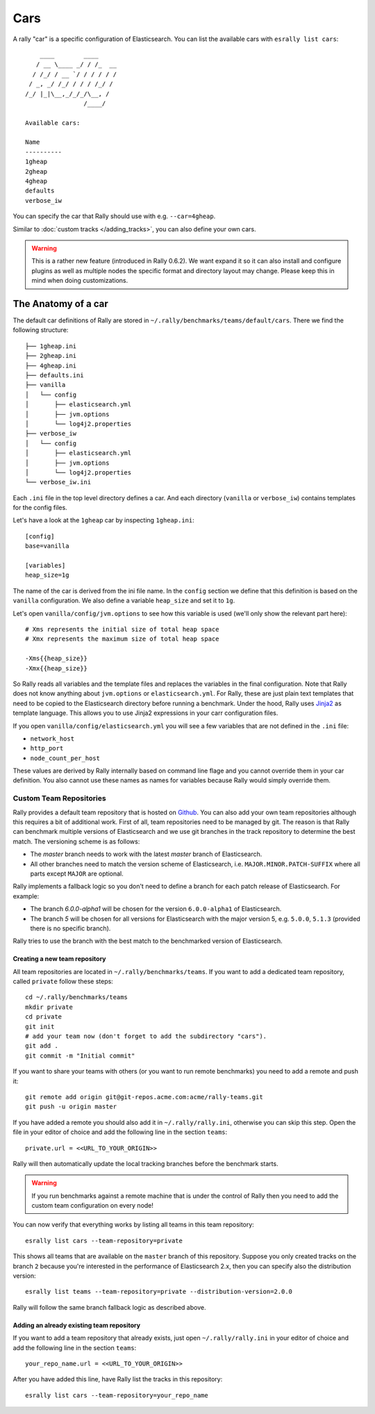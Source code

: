 Cars
====

A rally "car" is a specific configuration of Elasticsearch. You can list the available cars with ``esrally list cars``::

        ____        ____
       / __ \____ _/ / /_  __
      / /_/ / __ `/ / / / / /
     / _, _/ /_/ / / / /_/ /
    /_/ |_|\__,_/_/_/\__, /
                    /____/

    Available cars:

    Name
    ----------
    1gheap
    2gheap
    4gheap
    defaults
    verbose_iw

You can specify the car that Rally should use with e.g. ``--car=4gheap``.

Similar to :doc:`custom tracks </adding_tracks>`, you can also define your own cars.

.. warning::

    This is a rather new feature (introduced in Rally 0.6.2). We want expand it so it can also install and configure plugins as well as multiple nodes the specific format and directory layout may change. Please keep this in mind when doing customizations.



The Anatomy of a car
--------------------

The default car definitions of Rally are stored in ``~/.rally/benchmarks/teams/default/cars``. There we find the following structure::

    ├── 1gheap.ini
    ├── 2gheap.ini
    ├── 4gheap.ini
    ├── defaults.ini
    ├── vanilla
    │   └── config
    │       ├── elasticsearch.yml
    │       ├── jvm.options
    │       └── log4j2.properties
    ├── verbose_iw
    │   └── config
    │       ├── elasticsearch.yml
    │       ├── jvm.options
    │       └── log4j2.properties
    └── verbose_iw.ini

Each ``.ini`` file in the top level directory defines a car. And each directory (``vanilla`` or ``verbose_iw``) contains templates for the config files.

Let's have a look at the ``1gheap`` car by inspecting ``1gheap.ini``::

    [config]
    base=vanilla

    [variables]
    heap_size=1g

The name of the car is derived from the ini file name. In the ``config`` section we define that this definition is based on the ``vanilla`` configuration. We also define a variable ``heap_size`` and set it to ``1g``.

Let's open ``vanilla/config/jvm.options`` to see how this variable is used (we'll only show the relevant part here)::

    # Xms represents the initial size of total heap space
    # Xmx represents the maximum size of total heap space

    -Xms{{heap_size}}
    -Xmx{{heap_size}}

So Rally reads all variables and the template files and replaces the variables in the final configuration. Note that Rally does not know anything about ``jvm.options`` or ``elasticsearch.yml``. For Rally, these are just plain text templates that need to be copied to the Elasticsearch directory before running a benchmark. Under the hood, Rally uses `Jinja2 <http://jinja.pocoo.org/docs/dev/>`_ as template language. This allows you to use Jinja2 expressions in your carr configuration files.

If you open ``vanilla/config/elasticsearch.yml`` you will see a few variables that are not defined in the ``.ini`` file:

* ``network_host``
* ``http_port``
* ``node_count_per_host``

These values are derived by Rally internally based on command line flage and you cannot override them in your car definition. You also cannot use these names as names for variables because Rally would simply override them.

Custom Team Repositories
^^^^^^^^^^^^^^^^^^^^^^^^

Rally provides a default team repository that is hosted on `Github <https://github.com/elastic/rally-teams>`_. You can also add your own team repositories although this requires a bit of additional work. First of all, team repositories need to be managed by git. The reason is that Rally can benchmark multiple versions of Elasticsearch and we use git branches in the track repository to determine the best match. The versioning scheme is as follows:

* The `master` branch needs to work with the latest `master` branch of Elasticsearch.
* All other branches need to match the version scheme of Elasticsearch, i.e. ``MAJOR.MINOR.PATCH-SUFFIX`` where all parts except ``MAJOR`` are optional.

Rally implements a fallback logic so you don't need to define a branch for each patch release of Elasticsearch. For example:

* The branch `6.0.0-alpha1` will be chosen for the version ``6.0.0-alpha1`` of Elasticsearch.
* The branch `5` will be chosen for all versions for Elasticsearch with the major version 5, e.g. ``5.0.0``, ``5.1.3`` (provided there is no specific branch).

Rally tries to use the branch with the best match to the benchmarked version of Elasticsearch.

Creating a new team repository
""""""""""""""""""""""""""""""

All team repositories are located in ``~/.rally/benchmarks/teams``. If you want to add a dedicated team repository, called ``private`` follow these steps::

    cd ~/.rally/benchmarks/teams
    mkdir private
    cd private
    git init
    # add your team now (don't forget to add the subdirectory "cars").
    git add .
    git commit -m "Initial commit"


If you want to share your teams with others (or you want to run remote benchmarks) you need to add a remote and push it::

    git remote add origin git@git-repos.acme.com:acme/rally-teams.git
    git push -u origin master

If you have added a remote you should also add it in ``~/.rally/rally.ini``, otherwise you can skip this step. Open the file in your editor of choice and add the following line in the section ``teams``::

    private.url = <<URL_TO_YOUR_ORIGIN>>

Rally will then automatically update the local tracking branches before the benchmark starts.

.. warning::

    If you run benchmarks against a remote machine that is under the control of Rally then you need to add the custom team configuration on every node!


You can now verify that everything works by listing all teams in this team repository::

    esrally list cars --team-repository=private

This shows all teams that are available on the ``master`` branch of this repository. Suppose you only created tracks on the branch ``2`` because you're interested in the performance of Elasticsearch 2.x, then you can specify also the distribution version::

    esrally list teams --team-repository=private --distribution-version=2.0.0


Rally will follow the same branch fallback logic as described above.

Adding an already existing team repository
""""""""""""""""""""""""""""""""""""""""""

If you want to add a team repository that already exists, just open ``~/.rally/rally.ini`` in your editor of choice and add the following line in the section ``teams``::

    your_repo_name.url = <<URL_TO_YOUR_ORIGIN>>

After you have added this line, have Rally list the tracks in this repository::

    esrally list cars --team-repository=your_repo_name


